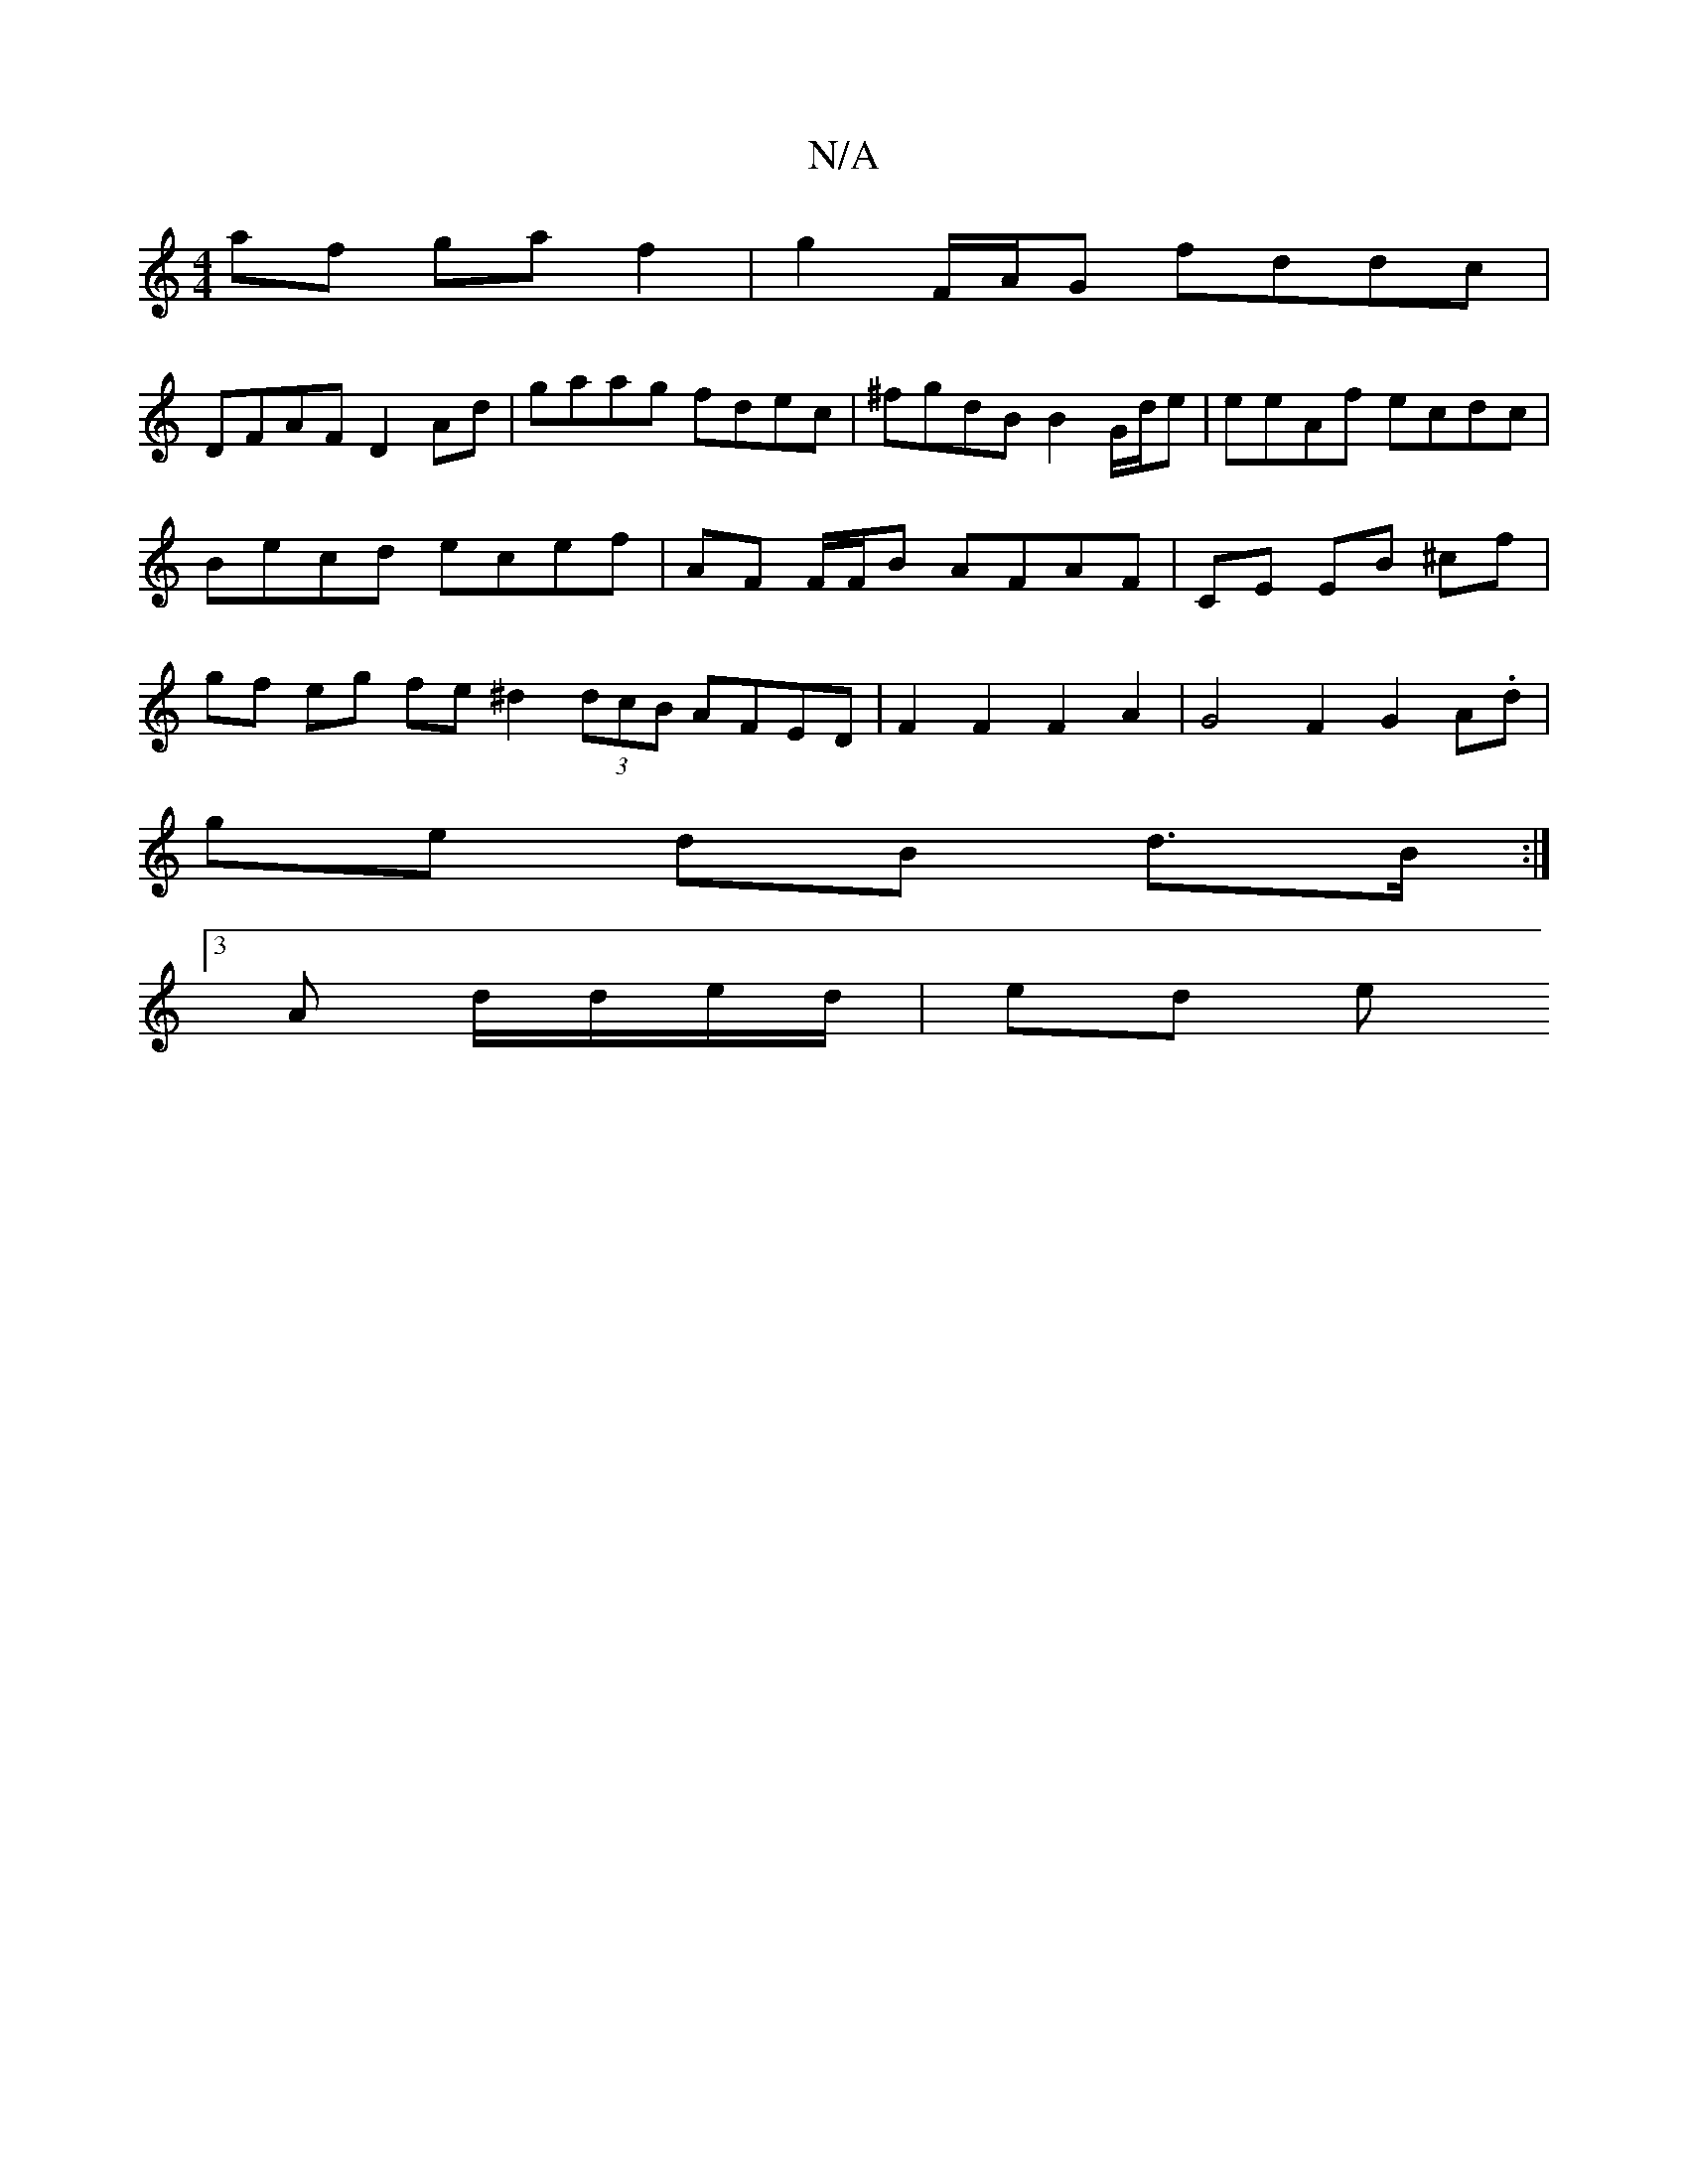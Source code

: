 X:1
T:N/A
M:4/4
R:N/A
K:Cmajor
af ga f2 | g2 F/A/G fddc |
DFAF D2 Ad | gaag fdec|^fgdB B2 G/d/e | eeAf ecdc |
Becd ecef | AF F/F/B AFAF | CE EB ^cf |
gf eg fe ^d2 (3dcB AFED |F2F2F2A2|G4 F2 G2 A.d |
ge dB d>B :|
[3A d/d/e/d/ | ed e